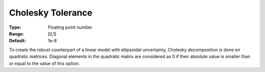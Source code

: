 

.. _Options_Robust_Optimization_-_Cholesky_tolerance:


Cholesky Tolerance
==================



:Type:	Floating point number	
:Range:	[0,1]	
:Default:	1e-8	



To create the robust counterpart of a linear model with ellipsoidal uncertainty, Cholesky decomposition is done on quadratic matrices. Diagonal elements in the quadratic matrix are considered as 0 if their absolute value is smaller than or equal to the value of this option.

